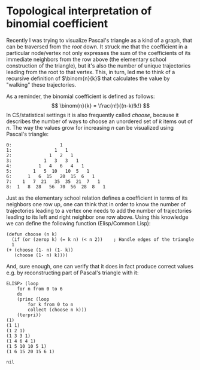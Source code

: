 #+HTML_HEAD_EXTRA: <style> img { display:block; } </style>
* Topological interpretation of binomial coefficient
  Recently I was trying to visualize Pascal's triangle as a kind of a
  graph, that can be traversed from the /root/ down. It struck me that
  the coefficient in a particular node/vertex not only expresses the
  sum of the coefficients of its immediate neighbors from the row
  above (the elementary school construction of the triangle), but it's
  also the number of unique trajectories leading from the root to that
  vertex. This, in turn, led me to think of a recursive definition of
  $\binom{n}{k}$ that calculates the value by "walking" these
  trajectories.

  As a reminder, the binomial coefficient is defined as follows: $$
  \binom{n}{k} = \frac{n!}{(n-k)!k!}  $$ In CS/statistical settings it
  is also frequently called /choose/, because it describes the number
  of ways to choose an unordered set of $k$ items out of $n$. The way
  the values grow for increasing $n$ can be visualized using Pascal's
  triangle:
  #+begin_example
    0:                  1         
    1:                1   1        
    2:              1   2   1       
    3:            1   3   3   1      
    4:          1   4   6   4   1     
    5:        1   5  10   10  5   1    
    6:      1   6  15   20  15  6   1   
    7:    1   7  21   35  35  21  7   1   
    8:  1   8  28   56  70  56  28  8   1
  #+end_example

  Just as the elementary school relation defines a coefficient in
  terms of its neighbors one row up, one can think that in order to
  know the number of trajectories leading to a vertex one needs to add
  the number of trajectories leading to its left and right neighbor
  one row above. Using this knowledge we can define the following
  function (Elisp/Common Lisp):
  #+begin_src elisp
    (defun choose (n k)
      (if (or (zerop k) (= k n) (< n 2))	; Handle edges of the triangle
	  1
	(+ (choose (1- n) (1- k))
	   (choose (1- n) k))))
  #+end_src
  And, sure enough, one can verify that it does in fact produce
  correct values e.g. by reconstructing part of Pascal's triangle with
  it:
  #+begin_src elisp
    ELISP> (loop
	    for n from 0 to 6
	    do
	    (princ (loop
		    for k from 0 to n
		    collect (choose n k)))
	    (terpri))
    (1)
    (1 1)
    (1 2 1)
    (1 3 3 1)
    (1 4 6 4 1)
    (1 5 10 10 5 1)
    (1 6 15 20 15 6 1)

    nil
  #+end_src
